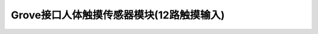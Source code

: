 .. _Grove_S23_12ChTouchSensorModule:

====================
Grove接口人体触摸传感器模块(12路触摸输入)
====================

